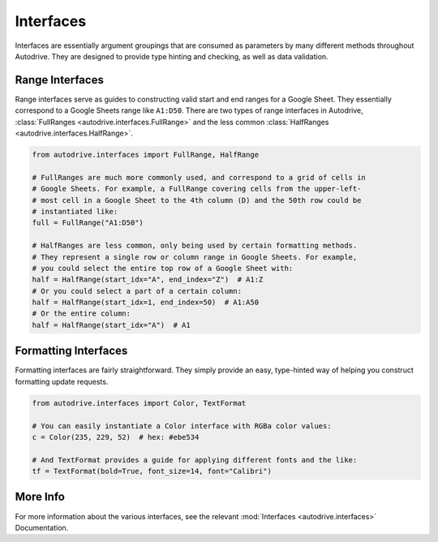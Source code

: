.. interface:

Interfaces
==========

Interfaces are essentially argument groupings that are consumed as parameters by
many different methods throughout Autodrive. They are designed to provide type 
hinting and checking, as well as data validation.  

Range Interfaces
****************

Range interfaces serve as guides to constructing valid start and end ranges for
a Google Sheet. They essentially correspond to a Google Sheets range like 
``A1:D50``. There are two types of range interfaces in Autodrive, 
:class:`FullRanges <autodrive.interfaces.FullRange>` and the less common
:class:`HalfRanges <autodrive.interfaces.HalfRange>`.

.. code-block:: python

    from autodrive.interfaces import FullRange, HalfRange

    # FullRanges are much more commonly used, and correspond to a grid of cells in
    # Google Sheets. For example, a FullRange covering cells from the upper-left-
    # most cell in a Google Sheet to the 4th column (D) and the 50th row could be
    # instantiated like:
    full = FullRange("A1:D50")

    # HalfRanges are less common, only being used by certain formatting methods. 
    # They represent a single row or column range in Google Sheets. For example,
    # you could select the entire top row of a Google Sheet with:
    half = HalfRange(start_idx="A", end_index="Z")  # A1:Z
    # Or you could select a part of a certain column:
    half = HalfRange(start_idx=1, end_index=50)  # A1:A50
    # Or the entire column:
    half = HalfRange(start_idx="A")  # A1

Formatting Interfaces
*********************

Formatting interfaces are fairly straightforward. They simply provide an easy, 
type-hinted way of helping you construct formatting update requests. 

.. code-block:: python

    from autodrive.interfaces import Color, TextFormat

    # You can easily instantiate a Color interface with RGBa color values:
    c = Color(235, 229, 52)  # hex: #ebe534

    # And TextFormat provides a guide for applying different fonts and the like:
    tf = TextFormat(bold=True, font_size=14, font="Calibri")


More Info
*********

For more information about the various interfaces, see the relevant 
:mod:`Interfaces <autodrive.interfaces>` Documentation.
